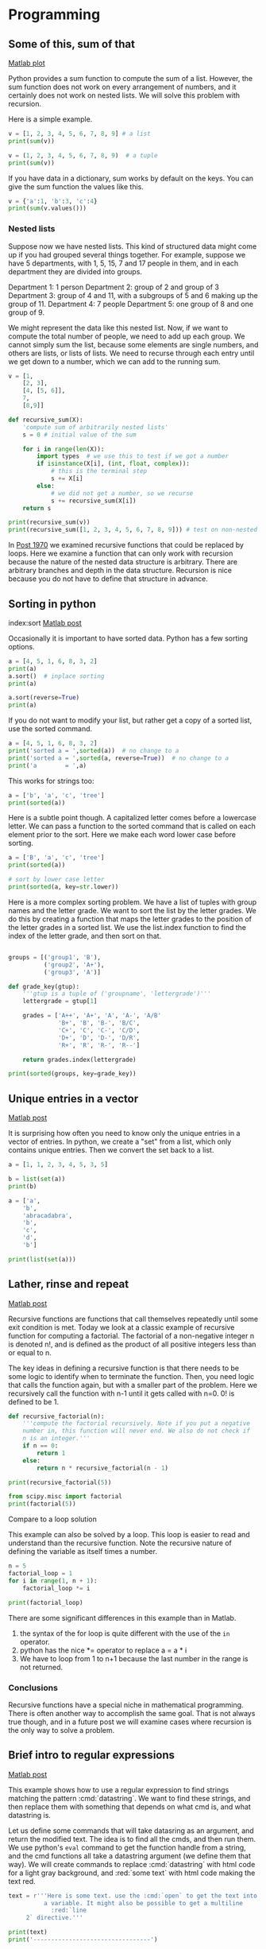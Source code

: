 * Programming
** Some of this, sum of that
   :PROPERTIES:
   :categories: miscellaneous, recursive
   :date:     2013/02/02 09:00:00
   :updated:  2013/02/27 14:44:46
   :END:
[[http://matlab.cheme.cmu.edu/2012/05/29/some-of-this-sum-of-that/][Matlab plot]]

Python provides a sum function to compute the sum of a list. However, the sum function does not work on every arrangement of numbers, and it certainly does not work on nested lists. We will solve this problem with recursion.

Here is a simple example.

#+BEGIN_SRC jupyter-python
v = [1, 2, 3, 4, 5, 6, 7, 8, 9] # a list
print(sum(v))

v = (1, 2, 3, 4, 5, 6, 7, 8, 9)  # a tuple
print(sum(v))
#+END_SRC

#+RESULTS:
:RESULTS:
45
45
:END:

If you have data in a dictionary, sum works by default on the keys. You can give the sum function the values like this.

#+BEGIN_SRC jupyter-python
v = {'a':1, 'b':3, 'c':4}
print(sum(v.values()))
#+END_SRC

#+RESULTS:
:RESULTS:
8
:END:

*** Nested lists

Suppose now we have nested lists. This kind of structured data might come up if you had grouped several things together. For example, suppose we have 5 departments, with 1, 5, 15, 7 and 17 people in them, and in each department they are divided into groups.

Department 1: 1 person
Department 2: group of 2 and group of 3
Department 3: group of 4 and 11, with a subgroups of 5 and 6 making
              up the group of 11.
Department 4: 7 people
Department 5: one group of 8 and one group of 9.

We might represent the data like this nested list. Now, if we want to compute the total number of people, we need to add up each group. We cannot simply sum the list, because some elements are single numbers, and others are lists, or lists of lists. We need to recurse through each entry until we get down to a number, which we can add to the running sum.
#+BEGIN_SRC jupyter-python
v = [1,
    [2, 3],
    [4, [5, 6]],
    7,
    [8,9]]

def recursive_sum(X):
    'compute sum of arbitrarily nested lists'
    s = 0 # initial value of the sum

    for i in range(len(X)):
        import types  # we use this to test if we got a number
        if isinstance(X[i], (int, float, complex)):
            # this is the terminal step
            s += X[i]
        else:
            # we did not get a number, so we recurse
            s += recursive_sum(X[i])
    return s

print(recursive_sum(v))
print(recursive_sum([1, 2, 3, 4, 5, 6, 7, 8, 9])) # test on non-nested list
#+END_SRC

#+RESULTS:
:RESULTS:
45
45
:END:

In [[http://matlab.cheme.cmu.edu/2012/05/28/lather-rinse-and-repeat/][Post 1970]] we examined recursive functions that could be replaced by loops. Here we examine a function that can only work with recursion because the nature of the nested data structure is arbitrary. There are arbitrary branches and depth in the data structure. Recursion is nice because you do not have to define that structure in advance.


** Sorting in python
   :PROPERTIES:
   :categories: python
   :date:     2013/02/27 14:45:26
   :updated:  2013/02/27 14:45:26
   :END:
index:sort
[[http://matlab.cheme.cmu.edu/2011/11/12/sorting-in-matlab/][Matlab post]]

Occasionally it is important to have sorted data. Python has a few sorting options.

#+BEGIN_SRC jupyter-python
a = [4, 5, 1, 6, 8, 3, 2]
print(a)
a.sort()  # inplace sorting
print(a)

a.sort(reverse=True)
print(a)
#+END_SRC

#+RESULTS:
:RESULTS:
[4, 5, 1, 6, 8, 3, 2]
[1, 2, 3, 4, 5, 6, 8]
[8, 6, 5, 4, 3, 2, 1]
:END:

If you do not want to modify your list, but rather get a copy of a sorted list, use the sorted command.
#+BEGIN_SRC jupyter-python
a = [4, 5, 1, 6, 8, 3, 2]
print('sorted a = ',sorted(a))  # no change to a
print('sorted a = ',sorted(a, reverse=True))  # no change to a
print('a        = ',a)
#+END_SRC

#+RESULTS:
:RESULTS:
sorted a =  [1, 2, 3, 4, 5, 6, 8]
sorted a =  [8, 6, 5, 4, 3, 2, 1]
a        =  [4, 5, 1, 6, 8, 3, 2]
:END:

This works for strings too:

#+BEGIN_SRC jupyter-python
a = ['b', 'a', 'c', 'tree']
print(sorted(a))
#+END_SRC

#+RESULTS:
:RESULTS:
['a', 'b', 'c', 'tree']
:END:

Here is a subtle point though. A capitalized letter comes before a lowercase letter. We can pass a function to the sorted command that is called on each element prior to the sort. Here we make each word lower case before sorting.

#+BEGIN_SRC jupyter-python
a = ['B', 'a', 'c', 'tree']
print(sorted(a))

# sort by lower case letter
print(sorted(a, key=str.lower))
#+END_SRC

#+RESULTS:
:RESULTS:
['B', 'a', 'c', 'tree']
['a', 'B', 'c', 'tree']
:END:

Here is a more complex sorting problem. We have a list of tuples with group names and the letter grade. We want to sort the list by the letter grades. We do this by creating a function that maps the letter grades to the position of the letter grades in a sorted list. We use the list.index function to find the index of the letter grade, and then sort on that.

#+BEGIN_SRC jupyter-python

groups = [('group1', 'B'),
          ('group2', 'A+'),
          ('group3', 'A')]

def grade_key(gtup):
    '''gtup is a tuple of ('groupname', 'lettergrade')'''
    lettergrade = gtup[1]

    grades = ['A++', 'A+', 'A', 'A-', 'A/B'
              'B+', 'B', 'B-', 'B/C',
              'C+', 'C', 'C-', 'C/D',
              'D+', 'D', 'D-', 'D/R',
              'R+', 'R', 'R-', 'R--']

    return grades.index(lettergrade)

print(sorted(groups, key=grade_key))
#+END_SRC

#+RESULTS:
:RESULTS:
[('group2', 'A+'), ('group3', 'A'), ('group1', 'B')]
:END:

** Unique entries in a vector
   :PROPERTIES:
   :date:     2013/02/27 14:45:18
   :updated:  2013/03/06 19:39:10
   :categories: python
   :END:
[[http://matlab.cheme.cmu.edu/2011/11/12/unique-entries-in-a-vector/][Matlab post]]

It is surprising how often you need to know only the unique entries in a vector of entries. In python, we create a "set" from a list, which only contains unique entries. Then we convert the set back to a list.

#+BEGIN_SRC jupyter-python
a = [1, 1, 2, 3, 4, 5, 3, 5]

b = list(set(a))
print(b)
#+END_SRC

#+RESULTS:
:RESULTS:
[1, 2, 3, 4, 5]
:END:

#+BEGIN_SRC jupyter-python
a = ['a',
    'b',
    'abracadabra',
    'b',
    'c',
    'd',
    'b']

print(list(set(a)))
#+END_SRC

#+RESULTS:
:RESULTS:
['c', 'd', 'a', 'b', 'abracadabra']
:END:

** Lather, rinse and repeat
   :PROPERTIES:
   :categories: math, recursive
   :date:     2013/02/02 09:00:00
   :updated:  2013/02/27 14:45:06
   :END:
[[http://matlab.cheme.cmu.edu/2012/05/28/lather-rinse-and-repeat/][Matlab post]]

Recursive functions are functions that call themselves repeatedly until some exit condition is met. Today we look at a classic example of recursive function for computing a factorial. The factorial of a non-negative integer n is denoted n!, and is defined as the product of all positive integers less than or equal to n.

The key ideas in defining a recursive function is that there needs to be some logic to identify when to terminate the function. Then, you need logic that calls the function again, but with a smaller part of the problem. Here we recursively call the function with n-1 until it gets called with n=0. 0! is defined to be 1.

#+BEGIN_SRC jupyter-python
def recursive_factorial(n):
    '''compute the factorial recursively. Note if you put a negative
    number in, this function will never end. We also do not check if
    n is an integer.'''
    if n == 0:
        return 1
    else:
        return n * recursive_factorial(n - 1)

print(recursive_factorial(5))
#+END_SRC

#+RESULTS:
:RESULTS:
120
:END:

#+BEGIN_SRC jupyter-python
from scipy.misc import factorial
print(factorial(5))
#+END_SRC

#+RESULTS:
:RESULTS:
# [goto error]
---------------------------------------------------------------------------
ImportError                               Traceback (most recent call last)
Cell In[10], line 1
----> 1 from scipy.misc import factorial
      2 print(factorial(5))

ImportError: cannot import name 'factorial' from 'scipy.misc' (/Users/jkitchin/anaconda3/lib/python3.10/site-packages/scipy/misc/__init__.py)
:END:

**** Compare to a loop solution

This example can also be solved by a loop. This loop is easier to read and understand than the recursive function. Note the recursive nature of defining the variable as itself times a number.

#+BEGIN_SRC jupyter-python
n = 5
factorial_loop = 1
for i in range(1, n + 1):
    factorial_loop *= i

print(factorial_loop)
#+END_SRC

#+RESULTS:
:RESULTS:
120
:END:

There are some significant differences in this example than in Matlab.

  1. the syntax of the for loop is quite different with the use of the =in= operator.
  2. python has the nice *= operator to replace a = a * i
  3. We have to loop from 1 to n+1 because the last number in the range is not returned.

*** Conclusions

Recursive functions have a special niche in mathematical programming. There is often another way to accomplish the same goal. That is not always true though, and in a future post we will examine cases where recursion is the only way to solve a problem.

** Brief intro to regular expressions
   :PROPERTIES:
   :categories: regular expressions
   :date:     2013/03/03 15:04:31
   :updated:  2013/03/03 15:04:31
   :END:
[[http://matlab.cheme.cmu.edu/2012/05/07/1701/][Matlab post]]

This example shows how to use a regular expression to find strings matching the pattern :cmd:`datastring`. We want to find these strings, and then replace them with something that depends on what cmd is, and what datastring is.

Let us define some commands that will take datasring as an argument, and return the modified text. The idea is to find all the cmds, and then run them. We use python's =eval= command to get the function handle from a string, and the cmd functions all take a datastring argument (we define them that way). We will create commands to replace :cmd:`datastring` with html code for a light gray background, and :red:`some text` with html code making the text red.

#+BEGIN_SRC jupyter-python 
text = r'''Here is some text. use the :cmd:`open` to get the text into
          a variable. It might also be possible to get a multiline
            :red:`line
     2` directive.'''

print(text)
print('---------------------------------')
#+END_SRC

#+RESULTS:
:RESULTS:
Here is some text. use the :cmd:`open` to get the text into
          a variable. It might also be possible to get a multiline
            :red:`line
     2` directive.
---------------------------------
:END:

Now, we define our functions.

#+BEGIN_SRC jupyter-python 
def cmd(datastring):
    ' replace :cmd:`datastring` with html code with light gray background'
    s = '<FONT style="BACKGROUND-COLOR: LightGray">%{0}</FONT>';
    html = s.format(datastring)
    return html

def red(datastring):
    'replace :red:`datastring` with html code to make datastring in red font'
    html = '<font color=red>{0}</font>'.format(datastring)
    return html
#+END_SRC

#+RESULTS:

Finally, we do the regular expression. Regular expressions are hard. There are whole books on them. The point of this post is to alert you to the possibilities. I will break this regexp down as follows. 1. we want everything between :*: as the directive. =([^:]*)= matches everything not a :. =:([^:]*):= matches the stuff between two :. 2. then we want everything between `*`. =([^`]*)= matches everything not a `. 3. The () makes a group that python stores so we can refer to them later.

#+BEGIN_SRC jupyter-python 
import re
regex = ':([^:]*):`([^`]*)`'
matches = re.findall(regex, text)
for directive, datastring in matches:
    directive = eval(directive) # get the function
    text = re.sub(regex, directive(datastring), text)

print('Modified text:')
print(text)
#+END_SRC

#+RESULTS:
:RESULTS:
Modified text:
Here is some text. use the <FONT style="BACKGROUND-COLOR: LightGray">%open</FONT> to get the text into
          a variable. It might also be possible to get a multiline
            <FONT style="BACKGROUND-COLOR: LightGray">%open</FONT> directive.
:END:

** Working with lists
   :PROPERTIES:
   :categories: programming
   :date:     2013/04/09 21:54:22
   :updated:  2013/05/19 11:27:26
   :END:

It is not too uncommon to have a list of data, and then to apply a function to every element, to filter the list, or extract elements that meet some criteria. In this example, we take a string and split it into words. Then, we will examine several ways to apply functions to the words, to filter the list to get data that meets some criteria. Here is the string splitting.

#+BEGIN_SRC jupyter-python
text = '''
 As we have seen, handling units with third party functions is fragile, and often requires additional code to wrap the function to handle the units. An alternative approach that avoids the wrapping is to rescale the equations so they are dimensionless. Then, we should be able to use all the standard external functions without modification. We obtain the final solutions by rescaling back to the answers we want.

Before doing the examples, let us consider how the quantities package handles dimensionless numbers.

import quantities as u

a = 5 * u.m
L = 10 * u.m # characteristic length

print a/L
print type(a/L)

'''

words = text.split()
print(words)
#+END_SRC

#+RESULTS:
:RESULTS:
['As', 'we', 'have', 'seen,', 'handling', 'units', 'with', 'third', 'party', 'functions', 'is', 'fragile,', 'and', 'often', 'requires', 'additional', 'code', 'to', 'wrap', 'the', 'function', 'to', 'handle', 'the', 'units.', 'An', 'alternative', 'approach', 'that', 'avoids', 'the', 'wrapping', 'is', 'to', 'rescale', 'the', 'equations', 'so', 'they', 'are', 'dimensionless.', 'Then,', 'we', 'should', 'be', 'able', 'to', 'use', 'all', 'the', 'standard', 'external', 'functions', 'without', 'modification.', 'We', 'obtain', 'the', 'final', 'solutions', 'by', 'rescaling', 'back', 'to', 'the', 'answers', 'we', 'want.', 'Before', 'doing', 'the', 'examples,', 'let', 'us', 'consider', 'how', 'the', 'quantities', 'package', 'handles', 'dimensionless', 'numbers.', 'import', 'quantities', 'as', 'u', 'a', '=', '5', '*', 'u.m', 'L', '=', '10', '*', 'u.m', '#', 'characteristic', 'length', 'print', 'a/L', 'print', 'type(a/L)']
:END:

Let us get the length of each word.

#+BEGIN_SRC jupyter-python
print([len(word) for word in words])

# functional approach with a lambda function
print(list(map(lambda word: len(word), words)))

# functional approach with a builtin function
print(list(map(len, words)))

# functional approach with a user-defined function
def get_length(word):
    return len(word)

print(list(map(get_length, words)))
#+END_SRC

#+RESULTS:
:RESULTS:
[2, 2, 4, 5, 8, 5, 4, 5, 5, 9, 2, 8, 3, 5, 8, 10, 4, 2, 4, 3, 8, 2, 6, 3, 6, 2, 11, 8, 4, 6, 3, 8, 2, 2, 7, 3, 9, 2, 4, 3, 14, 5, 2, 6, 2, 4, 2, 3, 3, 3, 8, 8, 9, 7, 13, 2, 6, 3, 5, 9, 2, 9, 4, 2, 3, 7, 2, 5, 6, 5, 3, 9, 3, 2, 8, 3, 3, 10, 7, 7, 13, 8, 6, 10, 2, 1, 1, 1, 1, 1, 3, 1, 1, 2, 1, 3, 1, 14, 6, 5, 3, 5, 9]
[2, 2, 4, 5, 8, 5, 4, 5, 5, 9, 2, 8, 3, 5, 8, 10, 4, 2, 4, 3, 8, 2, 6, 3, 6, 2, 11, 8, 4, 6, 3, 8, 2, 2, 7, 3, 9, 2, 4, 3, 14, 5, 2, 6, 2, 4, 2, 3, 3, 3, 8, 8, 9, 7, 13, 2, 6, 3, 5, 9, 2, 9, 4, 2, 3, 7, 2, 5, 6, 5, 3, 9, 3, 2, 8, 3, 3, 10, 7, 7, 13, 8, 6, 10, 2, 1, 1, 1, 1, 1, 3, 1, 1, 2, 1, 3, 1, 14, 6, 5, 3, 5, 9]
[2, 2, 4, 5, 8, 5, 4, 5, 5, 9, 2, 8, 3, 5, 8, 10, 4, 2, 4, 3, 8, 2, 6, 3, 6, 2, 11, 8, 4, 6, 3, 8, 2, 2, 7, 3, 9, 2, 4, 3, 14, 5, 2, 6, 2, 4, 2, 3, 3, 3, 8, 8, 9, 7, 13, 2, 6, 3, 5, 9, 2, 9, 4, 2, 3, 7, 2, 5, 6, 5, 3, 9, 3, 2, 8, 3, 3, 10, 7, 7, 13, 8, 6, 10, 2, 1, 1, 1, 1, 1, 3, 1, 1, 2, 1, 3, 1, 14, 6, 5, 3, 5, 9]
[2, 2, 4, 5, 8, 5, 4, 5, 5, 9, 2, 8, 3, 5, 8, 10, 4, 2, 4, 3, 8, 2, 6, 3, 6, 2, 11, 8, 4, 6, 3, 8, 2, 2, 7, 3, 9, 2, 4, 3, 14, 5, 2, 6, 2, 4, 2, 3, 3, 3, 8, 8, 9, 7, 13, 2, 6, 3, 5, 9, 2, 9, 4, 2, 3, 7, 2, 5, 6, 5, 3, 9, 3, 2, 8, 3, 3, 10, 7, 7, 13, 8, 6, 10, 2, 1, 1, 1, 1, 1, 3, 1, 1, 2, 1, 3, 1, 14, 6, 5, 3, 5, 9]
:END:

Now let us get all the words that start with the letter "a". This is sometimes called filtering a list. We use a string function =startswith= to check for upper and lower-case letters. We will use list comprehension with a condition.

#+BEGIN_SRC jupyter-python
print([word for word in words if word.startswith('a') or word.startswith('A')])

# make word lowercase to simplify the conditional statement
print([word for word in words if word.lower().startswith('a')])
#+END_SRC

#+RESULTS:
:RESULTS:
['As', 'and', 'additional', 'An', 'alternative', 'approach', 'avoids', 'are', 'able', 'all', 'answers', 'as', 'a', 'a/L']
['As', 'and', 'additional', 'An', 'alternative', 'approach', 'avoids', 'are', 'able', 'all', 'answers', 'as', 'a', 'a/L']
:END:

A slightly harder example is to find all the words that are actually numbers. We could use a regular expression for that, but we will instead use a function we create. We use a function that tries to cast a word as a float. If this fails, we know the word is not a float, so we return False.

#+BEGIN_SRC jupyter-python
def float_p(word):
    try:
        float(word)
        return True
    except ValueError:
        return False

print([word for word in words if float_p(word)])

# here is a functional approach
print(list(filter(float_p, words)))
#+END_SRC

#+RESULTS:
:RESULTS:
['5', '10']
['5', '10']
:END:

Finally, we consider filtering the list to find all words that contain certain symbols, say any character in this string "./=*#". Any of those characters will do, so we search each word for one of them, and return True if it contains it, and False if none are contained.
#+BEGIN_SRC jupyter-python 
def punctuation_p(word):
    S = './=*#'
    for s in S:
        if s in word:
            return True
    return False

print([word for word in words if punctuation_p(word)])
print(filter(punctuation_p, words))
#+END_SRC

#+RESULTS:
:RESULTS:
['units.', 'dimensionless.', 'modification.', 'want.', 'numbers.', '=', '*', 'u.m', '=', '*', 'u.m', '#', 'a/L', 'type(a/L)']
<filter object at 0x10899ce20>
:END:

In this section we examined a few ways to interact with lists using list comprehension and functional programming. These approaches make it possible to work on arbitrary size lists, without needing to know in advance how big the lists are. New lists are automatically generated as results, without the need to preallocate lists, i.e. you do not need to know the size of the output. This can be handy as it avoids needing to write loops in some cases and leads to more compact code.



** Redirecting the print function
   :PROPERTIES:
   :categories: programming
   :date:     2013/05/19 11:19:36
   :updated:  2013/05/19 11:19:36
   :END:
Ordinarily a print statement prints to stdout, or your terminal/screen. You can redirect this so that printing is done to a file, for example. This might be helpful if you use print statements for debugging, and later want to save what is printed to a file. Here we make a simple function that prints some things.

#+BEGIN_SRC jupyter-python 
def debug():
    print('step 1')
    print(3 + 4)
    print('finished')

debug()
#+END_SRC

#+RESULTS:
:RESULTS:
step 1
7
finished
:END:

Now, let us redirect the printed lines to a file. We create a file object, and set sys.stdout equal to that file object.
#+BEGIN_SRC jupyter-python 
import sys
print('__stdout__ before = {0}'.format(sys.__stdout__), file=sys.stdout)
print('stdout before = {0}'.format(sys.stdout), file=sys.stdout)

f = open('../data/debug.txt', 'w')
sys.stdout = f

# note that sys.__stdout__ does not change, but stdout does.
print('__stdout__ after = {0}'.format(sys.__stdout__), file=sys.stdout)
print('stdout after = {0}'.format(sys.stdout), file=sys.stdout)

debug()

# reset stdout back to console
sys.stdout = sys.__stdout__

print(f)
f.close() # try to make it a habit to close files
print(f)
#+END_SRC

#+RESULTS:

Note it can be important to close files. If you are looping through large numbers of files, you will eventually run out of file handles, causing an error. We can use a context manager to automatically close the file like this

#+BEGIN_SRC jupyter-python
import sys

# use the open context manager to automatically close the file
with open('../data/debug.txt', 'w') as f:
    sys.stdout = f
    debug()
    print(f, file=sys.__stdout__)

# reset stdout
sys.stdout = sys.__stdout__
print(f)
#+END_SRC

#+RESULTS:

See, the file is closed for us! We can see the contents of our file like this.

#+BEGIN_SRC sh
cat ../data/debug.txt
#+END_SRC

#+RESULTS:
| step     | 1 |
| 7        |   |
| finished |   |

The approaches above are not fault safe. Suppose our debug function raised an exception. Then, it could be possible the line to reset the stdout would not be executed. We can solve this with try/finally code.

#+BEGIN_SRC jupyter-python 
import sys

print('before: ', sys.stdout)
try:
    with open('../data/debug-2.txt', 'w') as f:
        sys.stdout = f
        # print to the original stdout
        print('during: ', sys.stdout, file=sys.__stdout__)
        debug()
        raise Exception('something bad happened')
finally:
    # reset stdout
    sys.stdout = sys.__stdout__

print('after: ', sys.stdout)
print(f) # verify it is closed
print(sys.stdout) # verify this is reset
#+END_SRC

#+RESULTS:
:RESULTS:
# [goto error]
---------------------------------------------------------------------------
Exception                                 Traceback (most recent call last)
Cell In[25], line 10
      8         print('during: ', sys.stdout, file=sys.__stdout__)
      9         debug()
---> 10         raise Exception('something bad happened')
     11 finally:
     12     # reset stdout
     13     sys.stdout = sys.__stdout__

Exception: something bad happened
:END:

#+BEGIN_SRC sh
cat data/debug-2.txt
#+END_SRC

#+RESULTS:
: step 1
: 7
: finished

See http://www.python.org/dev/peps/pep-0343/ (number 5) for another example of redirecting using a function decorator. I think it is harder to understand, because it uses a generator.

There were a couple of points in this section:

1. You can control where things are printed in your programs by modifying the value of sys.stdout
2. You can use try/except/finally blocks to make sure code gets executed in the event an exception is raised
3. You can use context managers to make sure files get closed, and code gets executed if exceptions are raised.

** Getting a dictionary of counts
   :PROPERTIES:
   :categories: programming
   :date:     2013/05/29 20:18:27
   :updated:  2013/05/29 20:20:50
   :END:
I frequently want to take a list and get a dictionary of keys that have the count of each element in the list. Here is how I have typically done this countless times in the past.

#+BEGIN_SRC jupyter-python
L = ['a', 'a', 'b','d', 'e', 'b', 'e', 'a']

d = {}
for el in L:
    if el in d:
        d[el] += 1
    else:
        d[el] = 1

print(d)
#+END_SRC

#+RESULTS:
:RESULTS:
{'a': 3, 'b': 2, 'd': 1, 'e': 2}
:END:

That seems like too much code, and that there must be a list comprehension approach combined with a dictionary constructor.

#+BEGIN_SRC jupyter-python
L = ['a', 'a', 'b','d', 'e', 'b', 'e', 'a']

print(dict((el,L.count(el)) for el in L))
#+END_SRC

#+RESULTS:
:RESULTS:
{'a': 3, 'b': 2, 'd': 1, 'e': 2}
:END:

Wow, that is a lot simpler! I suppose for large lists this might be slow, since count must look through the list for each element, whereas the longer code looks at each element once, and does one conditional analysis.

Here is another example of much shorter and cleaner code.

#+BEGIN_SRC jupyter-python
from collections import Counter
L = ['a', 'a', 'b','d', 'e', 'b', 'e', 'a']
print(Counter(L))
print(Counter(L)['a'])
#+END_SRC

#+RESULTS:
:RESULTS:
Counter({'a': 3, 'b': 2, 'e': 2, 'd': 1})
3
:END:

** About your python

#+BEGIN_SRC jupyter-python
import sys

print(sys.version)

print(sys.executable)

print(sys.platform)

# where the platform independent Python files are installed
print(sys.prefix)
#+END_SRC

#+RESULTS:
:RESULTS:
3.10.11 | packaged by conda-forge | (main, May 10 2023, 19:07:22) [Clang 14.0.6 ]
/Users/jkitchin/anaconda3/bin/python
darwin
/Users/jkitchin/anaconda3
:END:

The =platform= module provides similar, complementary information.

#+BEGIN_SRC jupyter-python
import platform

print(platform.uname())
print(platform.system())
print(platform.architecture())
print(platform.machine())
print(platform.node())
print(platform.platform())
print(platform.processor())
print(platform.python_build())
print(platform.python_version())
#+END_SRC

#+RESULTS:
:RESULTS:
uname_result(system='Darwin', node='Johns-iMac-4.local', release='22.5.0', version='Darwin Kernel Version 22.5.0: Mon Apr 24 20:51:50 PDT 2023; root:xnu-8796.121.2~5/RELEASE_X86_64', machine='x86_64')
Darwin
('64bit', '')
x86_64
Johns-iMac-4.local
macOS-13.4-x86_64-i386-64bit
i386
('main', 'May 10 2023 19:07:22')
3.10.11
:END:

** Automatic, temporary directory changing
   :PROPERTIES:
   :categories: programming
   :date:     2013/06/16 09:09:22
   :updated:  2013/06/16 09:09:22
   :END:
If you are doing some analysis that requires you to change directories, e.g. to read a file, and then change back to another directory to read another file, you have probably run into problems if there is an error somewhere. You would like to make sure that the code changes back to the original directory after each error. We will look at a few ways to accomplish that here.

The try/except/finally method is the traditional way to handle exceptions, and make sure that some code "finally" runs. Let us look at two examples here. In the first example, we try to change into a directory that does not exist.

#+BEGIN_SRC jupyter-python
import os, sys

CWD = os.getcwd() # store initial position
print('initially inside {0}'.format(os.getcwd()))
TEMPDIR = 'data/run1' # this does not exist

try:
    os.chdir(TEMPDIR)
    print('inside {0}'.format(os.getcwd()))
except:
    print('Exception caught: ',sys.exc_info()[0])
finally:
    print('Running final code')
    os.chdir(CWD)
    print('finally inside {0}'.format(os.getcwd()))
#+END_SRC

#+RESULTS:
:RESULTS:
initially inside /Users/jkitchin/Dropbox/python/pycse/pycse-chapters
Exception caught:  <class 'FileNotFoundError'>
Running final code
finally inside /Users/jkitchin/Dropbox/python/pycse/pycse-chapters
:END:


Now, let us look at an example where the directory does exist. We will change into the directory, run some code, and then raise an Exception.

#+BEGIN_SRC jupyter-python
import os, sys

CWD = os.getcwd() # store initial position
print('initially inside {0}'.format(os.getcwd()))
TEMPDIR = 'data'

try:
    os.chdir(TEMPDIR)
    print('inside {0}'.format(os.getcwd()))
    print(os.listdir('.'))
    raise Exception('boom')
except:
    print('Exception caught: ',sys.exc_info()[0])
finally:
    print('Running final code')
    os.chdir(CWD)
    print('finally inside {0}'.format(os.getcwd()))
#+END_SRC

#+RESULTS:
:RESULTS:
initially inside /Users/jkitchin/Dropbox/python/pycse/pycse-chapters
Exception caught:  <class 'FileNotFoundError'>
Running final code
finally inside /Users/jkitchin/Dropbox/python/pycse/pycse-chapters
:END:

You can see that we changed into the directory, ran some code, and then caught an exception. Afterwards, we changed back to our original directory. This code works fine, but it is somewhat verbose, and tedious to write over and over. We can get a cleaner syntax with a context manager. The context manager uses the =with= keyword in python. In a context manager some code is executed on entering the "context", and code is run on exiting the context. We can use that to automatically change directory, and when done, change back to the original directory. We use the =contextlib.contextmanager= decorator on a function. With a function, the code up to a =yield= statement is run on entering the context, and the code after the yield statement is run on exiting. We wrap the yield statement in try/except/finally block to make sure our final code gets run.

#+BEGIN_SRC jupyter-python
import contextlib
import os, sys

@contextlib.contextmanager
def cd(path):
    print('initially inside {0}'.format(os.getcwd()))
    CWD = os.getcwd()

    os.chdir(path)
    print('inside {0}'.format(os.getcwd()))
    try:
        yield
    except:
        print('Exception caught: ',sys.exc_info()[0])
    finally:
        print('finally inside {0}'.format(os.getcwd()))
        os.chdir(CWD)

# Now we use the context manager
with cd('../data'):
    print(os.listdir('.'))
    raise Exception('boom')

print()
with cd('../data/run2'):
    print(os.listdir('.'))
#+END_SRC

#+RESULTS:
:RESULTS:
initially inside /Users/jkitchin/Dropbox/python/pycse/pycse-chapters
inside /Users/jkitchin/Dropbox/python/pycse/data
['example3.xls', 'example2.xls', 'example4.xlsx', 'test.docx', 'debug-4.txt', 'example4.xls', 'debug-3.txt', 'antoine_data.dat', 'debug.txt', 'debug-2.txt', 'testdata.txt', 'raman.txt', 'antoine_database.mat', 'gc-data-21.txt', 'example.xlsx', 'PT.txt']
Exception caught:  <class 'Exception'>
finally inside /Users/jkitchin/Dropbox/python/pycse/data

initially inside /Users/jkitchin/Dropbox/python/pycse/pycse-chapters
# [goto error]
---------------------------------------------------------------------------
FileNotFoundError                         Traceback (most recent call last)
Cell In[11], line 25
     22     raise Exception('boom')
     24 print()
---> 25 with cd('../data/run2'):
     26     print(os.listdir('.'))

File ~/anaconda3/lib/python3.10/contextlib.py:135, in _GeneratorContextManager.__enter__(self)
    133 del self.args, self.kwds, self.func
    134 try:
--> 135     return next(self.gen)
    136 except StopIteration:
    137     raise RuntimeError("generator didn't yield") from None

Cell In[11], line 9, in cd(path)
      6 print('initially inside {0}'.format(os.getcwd()))
      7 CWD = os.getcwd()
----> 9 os.chdir(path)
     10 print('inside {0}'.format(os.getcwd()))
     11 try:

FileNotFoundError: [Errno 2] No such file or directory: '../data/run2'
:END:

One case that is not handled well with this code is if the directory you want to change into does not exist. In that case an exception is raised on entering the context when you try change into a directory that does not exist. An alternative class based context manager can be found [[http://code.activestate.com/recipes/576620-changedirectory-context-manager/][here]].

